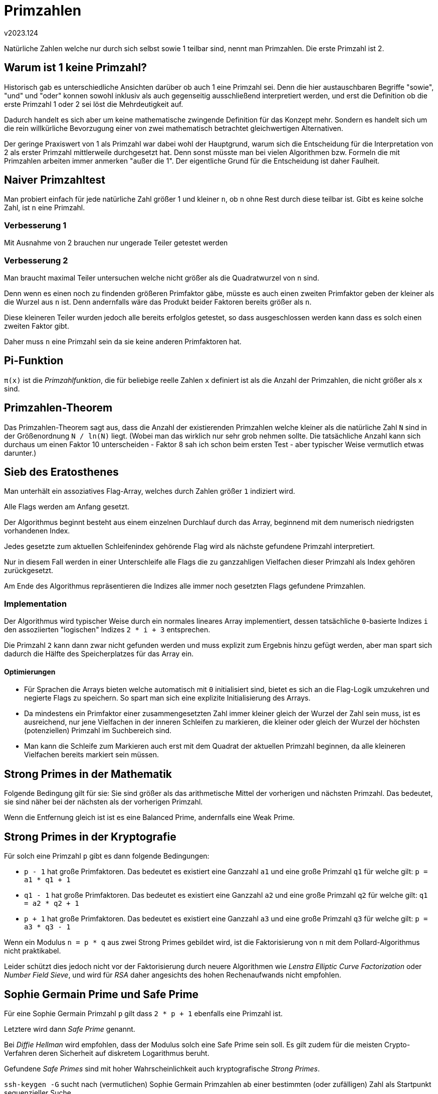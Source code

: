 ﻿Primzahlen
==========
v2023.124


Natürliche Zahlen welche nur durch sich selbst sowie 1 teilbar sind, nennt man Primzahlen. Die erste Primzahl ist 2.


Warum ist 1 keine Primzahl?
---------------------------

Historisch gab es unterschiedliche Ansichten darüber ob auch 1 eine Primzahl sei. Denn die hier austauschbaren Begriffe "sowie", "und" und "oder" konnen sowohl inklusiv als auch gegenseitig ausschließend interpretiert werden, und erst die Definition ob die erste Primzahl 1 oder 2 sei löst die Mehrdeutigkeit auf.

Dadurch handelt es sich aber um keine mathematische zwingende Definition für das Konzept mehr. Sondern es handelt sich um die rein willkürliche Bevorzugung einer von zwei mathematisch betrachtet gleichwertigen Alternativen.

Der geringe Praxiswert von 1 als Primzahl war dabei wohl der Hauptgrund, warum sich die Entscheidung für die Interpretation von 2 als erster Primzahl mittlerweile durchgesetzt hat. Denn sonst müsste man bei vielen Algorithmen bzw. Formeln die mit Primzahlen arbeiten immer anmerken "außer die 1". Der eigentliche Grund für die Entscheidung ist daher Faulheit.


Naiver Primzahltest
-------------------

Man probiert einfach für jede natürliche Zahl größer 1 und kleiner `n`, ob `n` ohne Rest durch diese teilbar ist. Gibt es keine solche Zahl, ist `n` eine Primzahl.


Verbesserung 1
~~~~~~~~~~~~~~

Mit Ausnahme von 2 brauchen nur ungerade Teiler getestet werden


Verbesserung 2
~~~~~~~~~~~~~~

Man braucht maximal Teiler untersuchen welche nicht größer als die Quadratwurzel von `n` sind.

Denn wenn es einen noch zu findenden größeren Primfaktor gäbe, müsste es auch einen zweiten Primfaktor geben der kleiner als die Wurzel aus `n` ist. Denn andernfalls wäre das Produkt beider Faktoren bereits größer als `n`.

Diese kleineren Teiler wurden jedoch alle bereits erfolglos getestet, so dass ausgeschlossen werden kann dass es solch einen zweiten Faktor gibt.

Daher muss `n` eine Primzahl sein da sie keine anderen Primfaktoren hat.


Pi-Funktion
-----------

`π(x)` ist die 'Primzahlfunktion', die für beliebige reelle Zahlen `x` definiert ist als die Anzahl der Primzahlen, die nicht größer als `x` sind.


Primzahlen-Theorem
------------------

Das Primzahlen-Theorem sagt aus, dass die Anzahl der existierenden Primzahlen welche kleiner als die natürliche Zahl `N` sind in der Größenordnung `N / ln(N)` liegt. (Wobei man das wirklich nur sehr grob nehmen sollte. Die tatsächliche Anzahl kann sich durchaus um einen Faktor 10 unterscheiden - Faktor 8 sah ich schon beim ersten Test - aber typischer Weise vermutlich etwas darunter.)


Sieb des Eratosthenes
---------------------

Man unterhält ein assoziatives Flag-Array, welches durch Zahlen größer `1` indiziert wird.

Alle Flags werden am Anfang gesetzt.

Der Algorithmus beginnt besteht aus einem einzelnen Durchlauf durch das Array, beginnend mit dem numerisch niedrigsten vorhandenen Index.

Jedes gesetzte zum aktuellen Schleifenindex gehörende Flag wird als nächste gefundene Primzahl interpretiert.

Nur in diesem Fall werden in einer Unterschleife alle Flags die zu ganzzahligen Vielfachen dieser Primzahl als Index gehören zurückgesetzt.

Am Ende des Algorithmus repräsentieren die Indizes alle immer noch gesetzten Flags gefundene Primzahlen.


Implementation
~~~~~~~~~~~~~~

Der Algorithmus wird typischer Weise durch ein normales lineares Array implementiert, dessen tatsächliche `0`-basierte Indizes `i` den assoziierten "logischen" Indizes `2 * i + 3` entsprechen.

Die Primzahl `2` kann dann zwar nicht gefunden werden und muss explizit zum Ergebnis hinzu gefügt werden, aber man spart sich dadurch die Hälfte des Speicherplatzes für das Array ein.


Optimierungen
^^^^^^^^^^^^^

* Für Sprachen die Arrays bieten welche automatisch mit `0` initialisiert sind, bietet es sich an die Flag-Logik umzukehren und negierte Flags zu speichern. So spart man sich eine explizite Initialisierung des Arrays.

* Da mindestens ein Primfaktor einer zusammengesetzten Zahl immer kleiner gleich der Wurzel der Zahl sein muss, ist es ausreichend, nur jene Vielfachen in der inneren Schleifen zu markieren, die kleiner oder gleich der Wurzel der höchsten (potenziellen) Primzahl im Suchbereich sind.

* Man kann die Schleife zum Markieren auch erst mit dem Quadrat der aktuellen Primzahl beginnen, da alle kleineren Vielfachen bereits markiert sein müssen.


Strong Primes in der Mathematik
-------------------------------

Folgende Bedingung gilt für sie: Sie sind größer als das arithmetische Mittel der vorherigen und nächsten Primzahl. Das bedeutet, sie sind näher bei der nächsten als der vorherigen Primzahl.

Wenn die Entfernung gleich ist ist es eine Balanced Prime, andernfalls eine Weak Prime.


Strong Primes in der Kryptografie
---------------------------------

Für solch eine Primzahl `p` gibt es dann folgende Bedingungen:

* `p - 1` hat große Primfaktoren. Das bedeutet es existiert eine Ganzzahl `a1` und eine große Primzahl `q1` für welche gilt: `p = a1 * q1 + 1`

* `q1 - 1` hat große Primfaktoren. Das bedeutet es existiert eine Ganzzahl `a2` und eine große Primzahl `q2` für welche gilt: `q1 = a2 * q2 + 1`

* `p + 1` hat große Primfaktoren. Das bedeutet es existiert eine Ganzzahl `a3` und eine große Primzahl `q3` für welche gilt: `p = a3 * q3 - 1`

Wenn ein Modulus `n = p * q` aus zwei Strong Primes gebildet wird, ist die Faktorisierung von `n` mit dem Pollard-Algorithmus nicht praktikabel.

Leider schützt dies jedoch nicht vor der Faktorisierung durch neuere Algorithmen wie 'Lenstra Elliptic Curve Factorization' oder 'Number Field Sieve', und wird für 'RSA' daher angesichts des hohen Rechenaufwands nicht empfohlen.


Sophie Germain Prime und Safe Prime
-----------------------------------

Für eine Sophie Germain Primzahl `p` gilt dass `2 * p + 1` ebenfalls eine Primzahl ist.

Letztere wird dann 'Safe Prime' genannt.

Bei 'Diffie Hellman' wird empfohlen, dass der Modulus solch eine Safe Prime sein soll. Es gilt zudem für die meisten Crypto-Verfahren deren Sicherheit auf diskretem Logarithmus beruht.

Gefundene 'Safe Primes' sind mit hoher Wahrscheinlichkeit auch kryptografische 'Strong Primes'.

`ssh-keygen -G` sucht nach (vermutlichen) Sophie Germain Primzahlen ab einer bestimmten (oder zufälligen) Zahl als Startpunkt sequenzieller Suche.

`ssh-keygen -T` berechnet und filtert aus diesen daraus dann (probabilistisch nahezu-garantiert echte) Safe Primes.


Spezialfall Generator == 4
~~~~~~~~~~~~~~~~~~~~~~~~~~

Theorie: Wenn `g == 4`, `sg == Sopie_Germain_Prime` und `sp == Safe_Prime (== 2 * sg + 1)`, dann generiert `g ** i mod sp` eine zyklische Gruppe welche exakt `sg` Elemente enthält.

Diese Theorie wurde für alle Safe Primes bis 10 Millionen rechnerisch verifiziert.

Empfehlung für Diffie-Hellman-Gruppen: Immer `Generator == 4` und eine beliebige Safe Prime (die kleinste existierende ist `5`) verwenden.


Miller-Rabin Test
-----------------

Das ist ein in der Grundvariante probabilistischer Test ob eine Zahl tatsächlich eine Primzahl ist. Er wird in Iterationen durchgeführt. Jede Iteration erhöht die Wahrscheinlichkeit dafür dass es eine Primzahl sein könnte um durchschnittlich 75 % oder ermittelt mit Sicherheit, dass es keine ist.

Der Test hat zwei Parameter: Die zu testende potenzielle ungerade Primzahl `n >= 5` und eine beliebige Ganzzahl `a` im Bereich von `2` bis `n - 2` (beides inklusive).

Als erstes berechnet man ganzzahlige `d` und `j` so dass +n - 1 = d * 2^j^+.

Wenn nun +a^d^ ≡ 1 mod n+ oder auch +(a^d * k^) ≡ -1 mod n+ mit +k = 2^r^+ für zumindest ein ganzzahliges `r` im Bereich `0 <= r < j`, dann liefert der Algorithmus das Ergebnis "möglicherweise prim". Andernfalls handelt es sich definitiv um keine Primzahl.

Indem man diesen Test mit zufällig ausgewählten `a` wiederholt solange er "möglicherweise prim" liefert, erhöht sich die Wahrscheinlichkeit dass `n` tatsächlich prim ist mit jeder Iteration um 75 %.

Eine ausreichende Anzahl (`ssh-keygen` benutzt 100 Iterationen per Default; ich wähle immer 400 zur Sicherheit) von Iterationen garantiert daher mit an Sicherheit grenzender Wahrscheinlichkeit, dass eine getestete Zahl tatsächlich eine Primzahl ist.

Nicht-Primzahlen welche diverse Primzahltests bestehen werden verallgemeinernd als "pseudoprimes" bezeichnet. Solche die dem Miller-Rabin Test bestehen ("wahrscheinlich prim") werden als "strong pseudoprime" bezeichnet.

Der Miller-Rabin-Test, ausreichend häufig wiederholt, lässt sich durch solche Pseudo-Primzahlen *nicht* herein legen. Es ist aber wichtig, dass der Angreifer nicht vorhersagen kann welche `a` für den Test ausgewählt werden. Ansonsten kann er eine Fake/Pseudo-Primzahl gezielt so konstruieren, dass sie alle Iterationen des Tests fälschlicher Weise übersteht.


Nicht-deterministischer Test
~~~~~~~~~~~~~~~~~~~~~~~~~~~~

Man kann den Miller-Rabin-Test jedoch auch dazu verwenden, deterministisch (also definitiv) festzustellen ob `n >= 5` eine Primzahl ist, indem alle `a` aus dem Bereich `2` bis +min(n - 1, floor(2 * ln(n)^2^))+ getestet werden.


Abgekürzte deterministische Tests
^^^^^^^^^^^^^^^^^^^^^^^^^^^^^^^^^

Bis zu bekannten Obergrenzen für `n` kann man diesen Bereich auch durch ausgewählte `a` ersetzen. Dabei dürfen nur solche `n` getestet werden, die größer sind als das jeweils größte angegebene `a`.

* Wenn `n < 2.047`, genügt es, `a = 2` zu testen.
* Wenn `n < 1.373.653`, genügt es, `a = 2` und `3` zu testen.
* wenn `n < 9.080.191`, genügt es, `a = 31` und `73` zu testen.
* wenn `n < 4.759.123.141`, genügt es, `a = 2, 7` und `61` zu testen.

Es gibt noch weitere solche Tests bis zu ca. 80 Bit Größe, aber die wird man selten brauchen weil die zu testenden Zahlen entweder deutlich kleiner oder größer sind.
